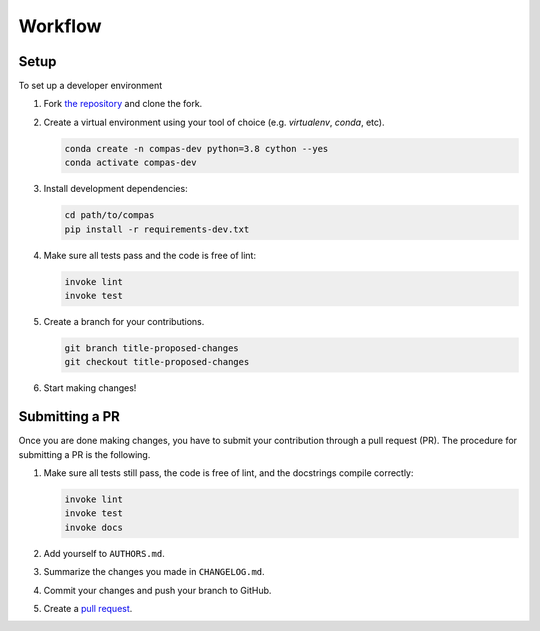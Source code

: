 ********
Workflow
********

Setup
=====

To set up a developer environment

1. Fork `the repository <https://github.com/compas-dev/compas>`_ and clone the fork.
2. Create a virtual environment using your tool of choice (e.g. `virtualenv`, `conda`, etc).

   .. code-block:: bash

       conda create -n compas-dev python=3.8 cython --yes
       conda activate compas-dev

3. Install development dependencies:

   .. code-block:: bash

       cd path/to/compas
       pip install -r requirements-dev.txt

4. Make sure all tests pass and the code is free of lint:

   .. code-block:: bash

       invoke lint
       invoke test

5. Create a branch for your contributions.

   .. code-block::

       git branch title-proposed-changes
       git checkout title-proposed-changes

6. Start making changes!

Submitting a PR
===============

Once you are done making changes, you have to submit your contribution through a pull request (PR).
The procedure for submitting a PR is the following.

1. Make sure all tests still pass, the code is free of lint, and the docstrings compile correctly:

   .. code-block:: bash

        invoke lint
        invoke test
        invoke docs

2. Add yourself to ``AUTHORS.md``.
3. Summarize the changes you made in ``CHANGELOG.md``.
4. Commit your changes and push your branch to GitHub.
5. Create a `pull request <https://help.github.com/articles/about-pull-requests/>`_.
